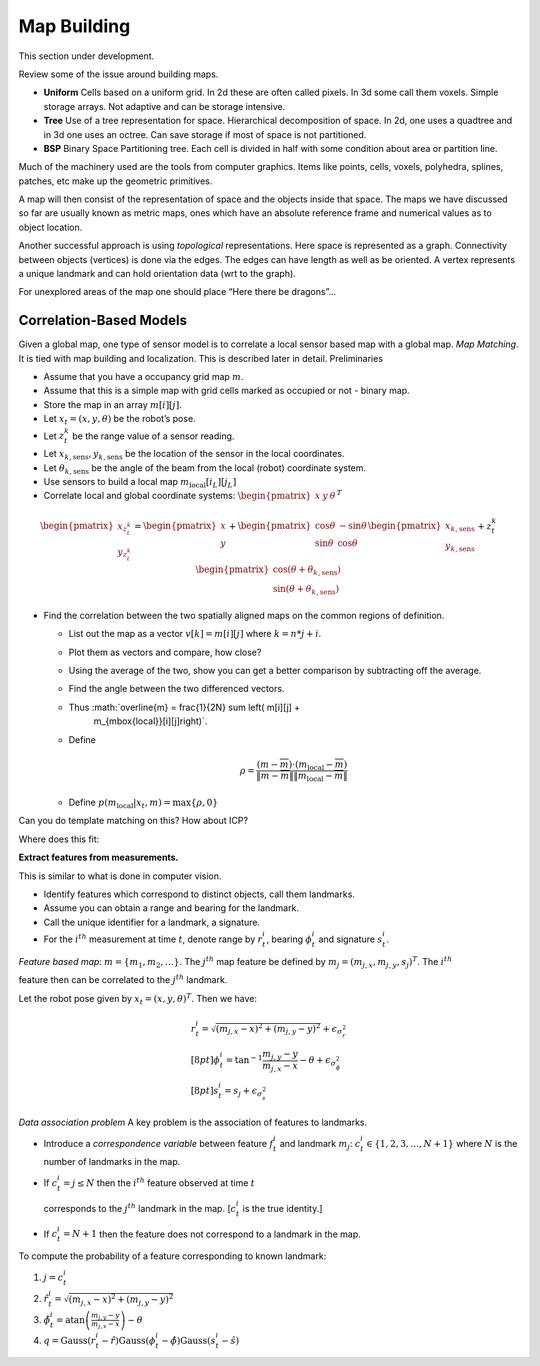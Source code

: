 Map Building
------------

This section under development.

Review some of the issue around building maps.

-  **Uniform** Cells based on a uniform grid. In 2d these are often
   called pixels. In 3d some call them voxels. Simple storage arrays.
   Not adaptive and can be storage intensive.

-  **Tree** Use of a tree representation for space. Hierarchical
   decomposition of space. In 2d, one uses a quadtree and in 3d one uses
   an octree. Can save storage if most of space is not partitioned.

-  **BSP** Binary Space Partitioning tree. Each cell is divided in half
   with some condition about area or partition line.

Much of the machinery used are the tools from computer graphics. Items
like points, cells, voxels, polyhedra, splines, patches, etc make up the
geometric primitives.

A map will then consist of the representation of space and the objects
inside that space. The maps we have discussed so far are usually known
as metric maps, ones which have an absolute reference frame and
numerical values as to object location.

Another successful approach is using *topological* representations. Here
space is represented as a graph. Connectivity between objects (vertices)
is done via the edges. The edges can have length as well as be oriented.
A vertex represents a unique landmark and can hold orientation data (wrt
to the graph).

For unexplored areas of the map one should place “Here there be
dragons”...

Correlation-Based Models
~~~~~~~~~~~~~~~~~~~~~~~~

Given a global map, one type of sensor model is to correlate a local
sensor based map with a global map. *Map Matching*. It is tied with map
building and localization. This is described later in detail.
Preliminaries

-  Assume that you have a occupancy grid map :math:`m`.

-  Assume that this is a simple map with grid cells marked as occupied
   or not - binary map.

-  Store the map in an array :math:`m[i][j]`.

-  Let :math:`x_t = (x,y,\theta)` be the robot’s pose.

-  Let :math:`z_t^k` be the range value of a sensor reading.

-  Let :math:`x_{k,\mbox{sens}}, y_{k,\mbox{sens}}` be the location of
   the sensor in the local coordinates.

-  Let :math:`\theta_{k,\mbox{sens}}` be the angle of the beam from the
   local (robot) coordinate system.

-  Use sensors to build a local map :math:`m_{\mbox{local}}[i_L][j_L]`

-  Correlate local and global coordinate systems:
   :math:`\begin{pmatrix}x & y & \theta\end{pmatrix}^T`

.. figure:: sensor/coords.png
   :alt: Coordinate transforms to relate observed obstacle to global
   map.

   Coordinate transforms to relate observed obstacle to global map.

.. math::

   \begin{pmatrix} x_{z_t^k}\\y_{z_t^k} \end{pmatrix} =
     \begin{pmatrix}x \\ y \end{pmatrix} + \begin{pmatrix} \cos\theta &
       -\sin\theta \\ \sin\theta & \cos\theta\end{pmatrix}
        \begin{pmatrix}x_{k,\mbox{sens}}\\y_{k,\mbox{sens}}\end{pmatrix}
        + z_t^k \begin{pmatrix}\cos (\theta + \theta_{k,\mbox{sens}}) \\
        \sin (\theta + \theta_{k,\mbox{sens}})\end{pmatrix}

-  Find the correlation between the two spatially aligned maps on the
   common regions of definition.

   -  List out the map as a vector :math:`v[k] = m[i][j]` where
      :math:`k=n*j+i`.

   -  Plot them as vectors and compare, how close?

   -  Using the average of the two, show you can get a better comparison
      by subtracting off the average.

   -  Find the angle between the two differenced vectors.

   -  Thus :math:`\overline{m} = \frac{1}{2N} \sum \left( m[i][j] +
        m_{\mbox{local}}[i][j]\right)`.

   -  Define

      .. math:: \rho = \frac{(m - \overline{m})\cdot (m_{\mbox{local}} -\overline{m})}{\|m - \overline{m}\| \| m_{\mbox{local}} -\overline{m}\|}

   -  Define :math:`p(m_{\mbox{local}}|x_t,m) = \max \{\rho , 0\}`

Can you do template matching on this? How about ICP?

.. raw:: latex

   \centering

|image|

.. raw:: latex

   \centering

Where does this fit: |image|

**Extract features from measurements.**

This is similar to what is done in computer vision.

-  Identify features which correspond to distinct objects, call them
   landmarks.

-  Assume you can obtain a range and bearing for the landmark.

-  Call the unique identifier for a landmark, a signature.

-  For the :math:`i^{th}` measurement at time :math:`t`, denote range by
   :math:`r^i_t`, bearing :math:`\phi^i_t` and signature :math:`s^i_t`.

*Feature based map*: :math:`m = \{ m_1, m_2, \dots \}`. The
:math:`j^{th}` map feature be defined by
:math:`m_j = (m_{j,x}, m_{j,y}, s_j)^T`. The :math:`i^{th}`

feature then can be correlated to the :math:`j^{th}` landmark.

Let the robot pose given by :math:`x_t = (x, y, \theta)^T`. Then we
have:

.. math::

   \begin{array}{l} r^i_t = \sqrt{(m_{j,x}-x)^2+(m_{j,y}-y)^2} +
   \epsilon_{\sigma_r^2}\\[8pt] \displaystyle \phi^i_t =
   \tan^{-1}\frac{m_{j,y}-y}{m_{j,x}-x}-\theta +
   \epsilon_{\sigma_{\phi}^2}\\[8pt] s^i_t = s_j + \epsilon_{\sigma_s^2}
   \end{array}

*Data association problem* A key problem is the association of features
to landmarks.

-  Introduce a *correspondence variable* between feature :math:`f_t^i`
   and landmark :math:`m_j`: :math:`c^i_t \in \{ 1, 2, 3,
   \dots , N+1\}` where :math:`N` is the number of landmarks in the map.

-  If :math:`c^i_t = j \leq N` then the :math:`i^{th}` feature observed
   at time :math:`t`

   corresponds to the :math:`j^{th}` landmark in the map. [:math:`c^i_t`
   is the true identity.]

-  If :math:`c^i_t = N+1` then the feature does not correspond to a
   landmark in the map.

To compute the probability of a feature corresponding to known landmark:

#. :math:`j=c^i_t`

#. :math:`\hat{r}^i_t = \sqrt{(m_{j,x}-x)^2+(m_{j,y}-y)^2}`

#. :math:`\hat{\phi}^i_t =\displaystyle\mbox{atan}\left(\frac{m_{j,y}-y}{m_{j,x}-x}\right) - \theta`

#. :math:`q = \mbox{Gauss}(r^i_t-\hat{r})\mbox{Gauss}(\phi^i_t-\hat{\phi}) \mbox{Gauss}(s^i_t-\hat{s})`

.. |Single and Multiple Hypotheses.| image:: localization/singlehypothesis
.. |Single and Multiple Hypotheses.| image:: localization/multihypothesis
.. |image| image:: roadmap/map5.png
.. |image| image:: roadmap/map5_cut.png

